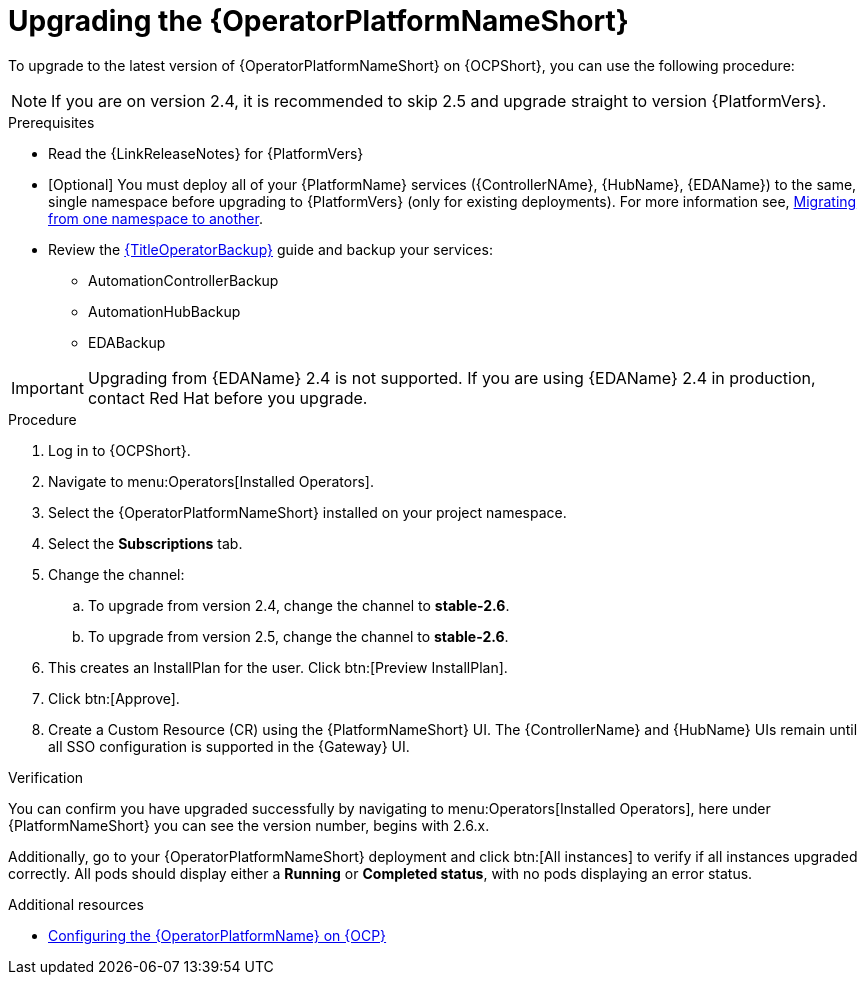 :_mod-docs-content-type: PROCEDURE

[id="upgrading-operator_{context}"]

= Upgrading the {OperatorPlatformNameShort}

To upgrade to the latest version of {OperatorPlatformNameShort} on {OCPShort}, you can use the following procedure:

[NOTE]
====
If you are on version 2.4, it is recommended to skip 2.5 and upgrade straight to version {PlatformVers}. 
====

.Prerequisites 

* Read the {LinkReleaseNotes} for {PlatformVers} 

* [Optional] You must deploy all of your {PlatformName} services ({ControllerNAme}, {HubName}, {EDAName}) to the same, single namespace before upgrading to {PlatformVers} (only for existing deployments). For more information see, link:https://access.redhat.com/solutions/7092056[Migrating from one namespace to another].
* Review the link:{URLOperatorBackup}[{TitleOperatorBackup}] guide and backup your services:
** AutomationControllerBackup
** AutomationHubBackup
** EDABackup 

[IMPORTANT]
====
Upgrading from {EDAName} 2.4 is not supported. If you are using {EDAName} 2.4 in production, contact Red{nbsp}Hat before you upgrade.
====

.Procedure

. Log in to {OCPShort}.
. Navigate to menu:Operators[Installed Operators].
. Select the {OperatorPlatformNameShort} installed on your project namespace.
. Select the *Subscriptions* tab.
. Change the channel:
.. To upgrade from version 2.4, change the channel to *stable-2.6*.
.. To upgrade from version 2.5, change the channel to *stable-2.6*.
. This creates an InstallPlan for the user.  Click btn:[Preview InstallPlan].
. Click btn:[Approve].
. Create a Custom Resource (CR) using the {PlatformNameShort} UI. The {ControllerName} and {HubName} UIs remain until all SSO configuration is supported in the {Gateway} UI.

.Verification 

You can confirm you have upgraded successfully by navigating to menu:Operators[Installed Operators], here under {PlatformNameShort} you can see the version number, begins with 2.6.x.

Additionally, go to your {OperatorPlatformNameShort} deployment and click btn:[All instances] to verify if all instances upgraded correctly. 
All pods should display either a *Running* or *Completed status*, with no pods displaying an error status.


[role="_additional-resources"]
.Additional resources

* link:{BaseURL}/red_hat_ansible_automation_platform/{PlatformVers}/html-single/installing_on_openshift_container_platform/index#configure-aap-operator_operator-platform-doc[Configuring the {OperatorPlatformName} on {OCP}]
